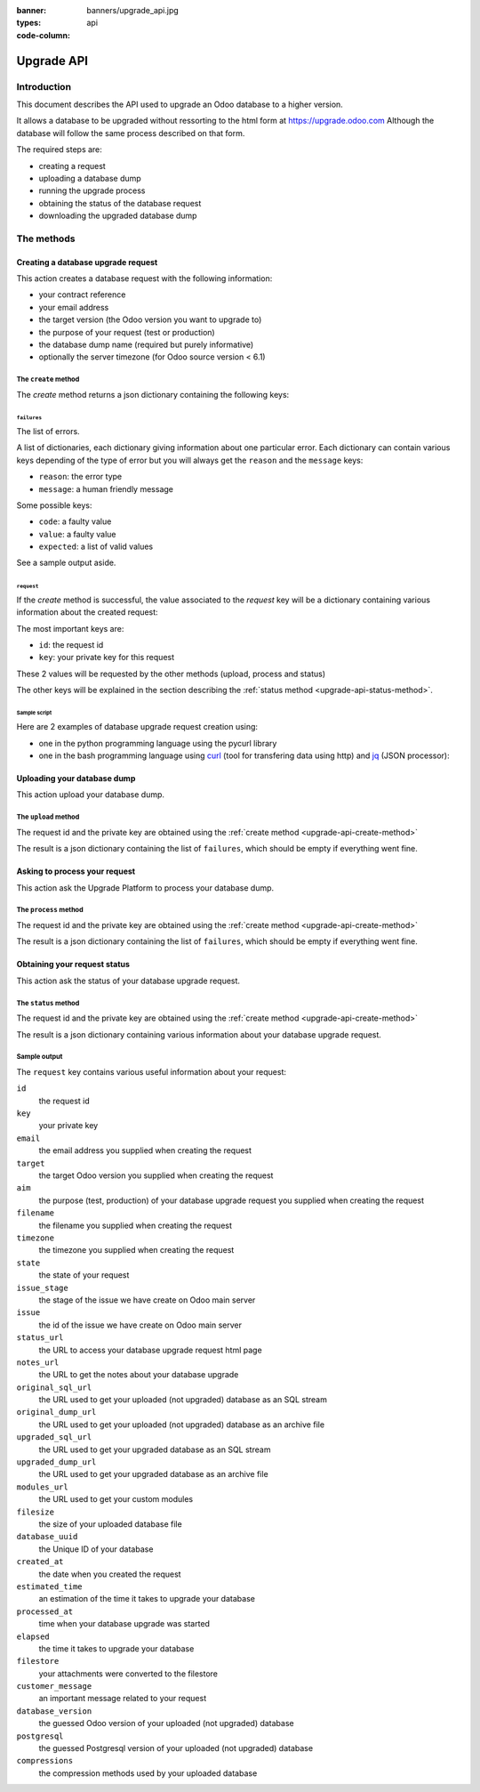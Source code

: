 :banner: banners/upgrade_api.jpg
:types: api


:code-column:

.. _reference/upgrade-api:

===========
Upgrade API
===========

Introduction
~~~~~~~~~~~~

This document describes the API used to upgrade an Odoo database to a
higher version.

It allows a database to be upgraded without ressorting to the html form at
https://upgrade.odoo.com
Although the database will follow the same process described on that form.


The required steps are:

* creating a request
* uploading a database dump
* running the upgrade process
* obtaining the status of the database request
* downloading the upgraded database dump

The methods
~~~~~~~~~~~

.. _upgrade-api-create-method:

Creating a database upgrade request
===================================

This action creates a database request with the following information:

* your contract reference
* your email address
* the target version (the Odoo version you want to upgrade to)
* the purpose of your request (test or production)
* the database dump name (required but purely informative)
* optionally the server timezone (for Odoo source version < 6.1)

The ``create`` method
---------------------

.. py:function:: https://upgrade.odoo.com/database/v1/create

    Creates a database upgrade request

    :param str contract: (required) your enterprise contract reference
    :param str email: (required) your email address
    :param str target: (required) the Odoo version you want to upgrade to. Valid choices: 6.0, 6.1, 7.0, 8.0
    :param str aim: (required) the purpose of your upgrade database request. Valid choices: test, production.
    :param str filename: (required) a purely informative name for you database dump file
    :param str timezone: (optional) the timezone used by your server. Only for Odoo source version < 6.1
    :return: request result
    :rtype: json dictionary

The *create* method returns a json dictionary containing the following keys:

``failures``
''''''''''''

The list of errors.

A list of dictionaries, each dictionary giving information about one particular
error. Each dictionary can contain various keys depending of the type of error
but you will always get the ``reason`` and the ``message`` keys:

* ``reason``: the error type
* ``message``: a human friendly message

Some possible keys:

* ``code``: a faulty value
* ``value``: a faulty value
* ``expected``: a list of valid values

See a sample output aside.

.. rst-class:: setup doc-aside

.. switcher::

    .. code-block:: json

            {
              "failures": [
                {
                  "expected": [
                    "6.0",
                    "6.1",
                    "7.0",
                    "8.0",
                  ],
                  "message": "Invalid value \"5.0\"",
                  "reason": "TARGET:INVALID",
                  "value": "5.0"
                },
                {
                  "code": "M123456-abcxyz",
                  "message": "Can not find contract M123456-abcxyz",
                  "reason": "CONTRACT:NOT_FOUND"
                }
              ]
            }


``request``
'''''''''''

If the *create* method is successful, the value associated to the *request* key
will be a dictionary containing various information about the created request:

The most important keys are:

* ``id``: the request id
* ``key``: your private key for this request

These 2 values will be requested by the other methods (upload, process and status)

The other keys will be explained in the section describing the :ref:`status method <upgrade-api-status-method>`.


Sample script
'''''''''''''

Here are 2 examples of database upgrade request creation using:

* one in the python programming language using the pycurl library
* one in the bash programming language using `curl <http://curl.haxx.se>`_ (tool
  for transfering data using http) and `jq <https://stedolan.github.io/jq>`_ (JSON processor):

.. rst-class:: setup doc-aside

.. switcher::

    .. code-block:: python

        from urllib import urlencode
        from io import BytesIO
        import pycurl
        import json

        CREATE_URL = "https://upgrade.odoo.com/database/v1/create"
        CONTRACT = "M123456-abcdef"
        AIM = "test"
        TARGET = "8.0"
        EMAIL = "john.doe@example.com"
        FILENAME = "db_name.dump"

        fields = dict([
            ('aim', AIM),
            ('email', EMAIL),
            ('filename', DB_SOURCE),
            ('contract', CONTRACT),
            ('target', TARGET),
        ])
        postfields = urlencode(fields)

        c = pycurl.Curl()
        c.setopt(pycurl.URL, CREATE_URL)
        c.setopt(c.POSTFIELDS, postfields)
        data = BytesIO()
        c.setopt(c.WRITEFUNCTION, data.write)
        c.perform()

        # transform output into a dict:
        response = json.loads(data.getvalue())

        # get http status:
        http_code = c.getinfo(pycurl.HTTP_CODE)
        c.close()

    .. code-block:: bash

        CONTRACT=M123456-abcdef
        AIM=test
        TARGET=8.0
        EMAIL=john.doe@example.com
        FILENAME=db_name.dump
        CREATE_URL="https://upgrade.odoo.com/database/v1/create"
        URL_PARAMS="contract=${CONTRACT}&aim=${AIM}&target=${TARGET}&email=${EMAIL}&filename=${FILENAME}"
        curl -sS "${CREATE_URL}?${URL_PARAMS}" > create_result.json

        # check for failures
        failures=$(cat create_result.json | jq -r '.failures[]')
        if [ "$failures" != "" ]; then
          echo $failures | jq -r '.'
          exit 1
        fi

.. _upgrade-api-upload-method:

Uploading your database dump
============================

This action upload your database dump.

The ``upload`` method
---------------------

.. py:function:: https://upgrade.odoo.com/database/v1/upload

    Uploads a database dump

    :param str key: (required) your private key
    :param str request: (required) your request id
    :return: request result
    :rtype: json dictionary

The request id and the private key are obtained using the :ref:`create method
<upgrade-api-create-method>`

The result is a json dictionary containing the list of ``failures``, which
should be empty if everything went fine.

.. rst-class:: setup doc-aside

.. switcher::

    .. code-block:: python

        import os
        import pycurl
        from urllib import urlencode
        from io import BytesIO
        import json

        UPLOAD_URL = "https://upgrade.odoo.com/database/v1/upload"
        DUMPFILE = "openchs.70.cdump"

        fields = dict([
            ('request', '10534'),
            ('key', 'Aw7pItGVKFuZ_FOR3U8VFQ=='),
        ])
        headers = {"Content-Type": "application/octet-stream"}
        postfields = urlencode(fields)

        c = pycurl.Curl()
        c.setopt(pycurl.URL, UPLOAD_URL+"?"+postfields)
        c.setopt(pycurl.POST, 1)
        filesize = os.path.getsize(DUMPFILE)
        c.setopt(pycurl.POSTFIELDSIZE, filesize)
        fp = open(DUMPFILE, 'rb')
        c.setopt(pycurl.READFUNCTION, fp.read)
        c.setopt(
            pycurl.HTTPHEADER,
            ['%s: %s' % (k, headers[k]) for k in headers])

        c.perform()
        c.close()

    .. code-block:: bash

        UPLOAD_URL="https://upgrade.odoo.com/database/v1/upload"
        DUMPFILE="openchs.70.cdump"
        KEY="Aw7pItGVKFuZ_FOR3U8VFQ=="
        REQUEST_ID="10534"
        URL_PARAMS="key=${KEY}&request=${REQUEST_ID}"
        HEADER="Content-Type: application/octet-stream"
        curl -H $HEADER --data-binary "@${DUMPFILE}" "${UPLOAD_URL}?${URL_PARAMS}"

.. _upgrade-api-process-method:

Asking to process your request
==============================

This action ask the Upgrade Platform to process your database dump.

The ``process`` method
----------------------

.. py:function:: https://upgrade.odoo.com/database/v1/process

    Process a database dump

    :param str key: (required) your private key
    :param str request: (required) your request id
    :return: request result
    :rtype: json dictionary

The request id and the private key are obtained using the :ref:`create method
<upgrade-api-create-method>`

The result is a json dictionary containing the list of ``failures``, which
should be empty if everything went fine.

.. rst-class:: setup doc-aside

.. switcher::

    .. code-block:: python

        from urllib import urlencode
        from io import BytesIO
        import pycurl
        import json

        PROCESS_URL = "https://upgrade.odoo.com/database/v1/process"

        fields = dict([
            ('request', '10534'),
            ('key', 'Aw7pItGVKFuZ_FOR3U8VFQ=='),
        ])
        postfields = urlencode(fields)

        c = pycurl.Curl()
        c.setopt(pycurl.URL, PROCESS_URL)
        c.setopt(c.POSTFIELDS, postfields)
        data = BytesIO()
        c.setopt(c.WRITEFUNCTION, data.write)
        c.perform()

        # transform output into a dict:
        response = json.loads(data.getvalue())

        # get http status:
        http_code = c.getinfo(pycurl.HTTP_CODE)
        c.close()

    .. code-block:: bash

        PROCESS_URL="https://upgrade.odoo.com/database/v1/process"
        KEY="Aw7pItGVKFuZ_FOR3U8VFQ=="
        REQUEST_ID="10534"
        URL_PARAMS="key=${KEY}&request=${REQUEST_ID}"
        curl -sS "${PROCESS_URL}?${URL_PARAMS}"

.. _upgrade-api-status-method:

Obtaining your request status
=============================

This action ask the status of your database upgrade request.

The ``status`` method
---------------------

.. py:function:: https://upgrade.odoo.com/database/v1/status

    Ask the status of a database upgrade request

    :param str key: (required) your private key
    :param str request: (required) your request id
    :return: request result
    :rtype: json dictionary

The request id and the private key are obtained using the :ref:`create method
<upgrade-api-create-method>`

The result is a json dictionary containing various information about your
database upgrade request.

.. rst-class:: setup doc-aside

.. switcher::

    .. code-block:: python

        from urllib import urlencode
        from io import BytesIO
        import pycurl
        import json

        STATUS_URL = "https://upgrade.odoo.com/database/v1/status"

        fields = dict([
            ('request', '10534'),
            ('key', 'Aw7pItGVKFuZ_FOR3U8VFQ=='),
        ])
        postfields = urlencode(fields)

        c = pycurl.Curl()
        c.setopt(pycurl.URL, PROCESS_URL)
        c.setopt(c.POSTFIELDS, postfields)
        data = BytesIO()
        c.setopt(c.WRITEFUNCTION, data.write)
        c.perform()

        # transform output into a dict:
        response = json.loads(data.getvalue())

        c.close()

    .. code-block:: bash

        STATUS_URL="https://upgrade.odoo.com/database/v1/status"
        KEY="Aw7pItGVKFuZ_FOR3U8VFQ=="
        REQUEST_ID="10534"
        URL_PARAMS="key=${KEY}&request=${REQUEST_ID}"
        curl -sS "${STATUS_URL}?${URL_PARAMS}"

Sample output
-------------

The ``request`` key contains various useful information about your request:

``id``
    the request id
``key``
    your private key
``email``
    the email address you supplied when creating the request
``target``
    the target Odoo version you supplied when creating the request
``aim``
    the purpose (test, production) of your database upgrade request you supplied when creating the request
``filename``
    the filename you supplied when creating the request
``timezone``
    the timezone you supplied when creating the request
``state``
    the state of your request
``issue_stage``
    the stage of the issue we have create on Odoo main server
``issue``
    the id of the issue we have create on Odoo main server
``status_url``
    the URL to access your database upgrade request html page
``notes_url``
    the URL to get the notes about your database upgrade
``original_sql_url``
    the URL used to get your uploaded (not upgraded) database as an SQL stream
``original_dump_url``
    the URL used to get your uploaded (not upgraded) database as an archive file
``upgraded_sql_url``
    the URL used to get your upgraded database as an SQL stream
``upgraded_dump_url``
    the URL used to get your upgraded database as an archive file
``modules_url``
    the URL used to get your custom modules
``filesize``
    the size of your uploaded database file
``database_uuid``
    the Unique ID of your database
``created_at``
    the date when you created the request
``estimated_time``
    an estimation of the time it takes to upgrade your database
``processed_at``
    time when your database upgrade was started
``elapsed``
    the time it takes to upgrade your database
``filestore``
    your attachments were converted to the filestore
``customer_message``
    an important message related to your request
``database_version``
    the guessed Odoo version of your uploaded (not upgraded) database
``postgresql``
    the guessed Postgresql version of your uploaded (not upgraded) database
``compressions``
    the compression methods used by your uploaded database

.. rst-class:: setup doc-aside

.. switcher::

    .. code-block:: json

        {
          "failures": [],
          "request": {
            "id": 10534,
            "key": "Aw7pItGVKFuZ_FOR3U8VFQ==",
            "email": "john.doe@example.com",
            "target": "8.0",
            "aim": "test",
            "filename": "db_name.dump",
            "timezone": null,
            "state": "draft",
            "issue_stage": "new",
            "issue": 648398,
            "status_url": "https://upgrade.odoo.com/database/eu1/10534/Aw7pItGVKFuZ_FOR3U8VFQ==/status",
            "notes_url": "https://upgrade.odoo.com/database/eu1/10534/Aw7pItGVKFuZ_FOR3U8VFQ==/upgraded/notes",
            "original_sql_url": "https://upgrade.odoo.com/database/eu1/10534/Aw7pItGVKFuZ_FOR3U8VFQ==/original/sql",
            "original_dump_url": "https://upgrade.odoo.com/database/eu1/10534/Aw7pItGVKFuZ_FOR3U8VFQ==/original/archive",
            "upgraded_sql_url": "https://upgrade.odoo.com/database/eu1/10534/Aw7pItGVKFuZ_FOR3U8VFQ==/upgraded/sql",
            "upgraded_dump_url": "https://upgrade.odoo.com/database/eu1/10534/Aw7pItGVKFuZ_FOR3U8VFQ==/upgraded/archive",
            "modules_url": "https://upgrade.odoo.com/database/eu1/10534/Aw7pItGVKFuZ_FOR3U8VFQ==/modules/archive",
            "filesize": "912.99 Kb",
            "database_uuid": null,
            "created_at": "2015-09-09 07:13:49",
            "estimated_time": null,
            "processed_at": null,
            "elapsed": "00:00",
            "filestore": false,
            "customer_message": null,
            "database_version": null,
            "postgresql": "9.4",
            "compressions": [
              "pgdmp_custom",
              "sql"
            ]
          }
        }


